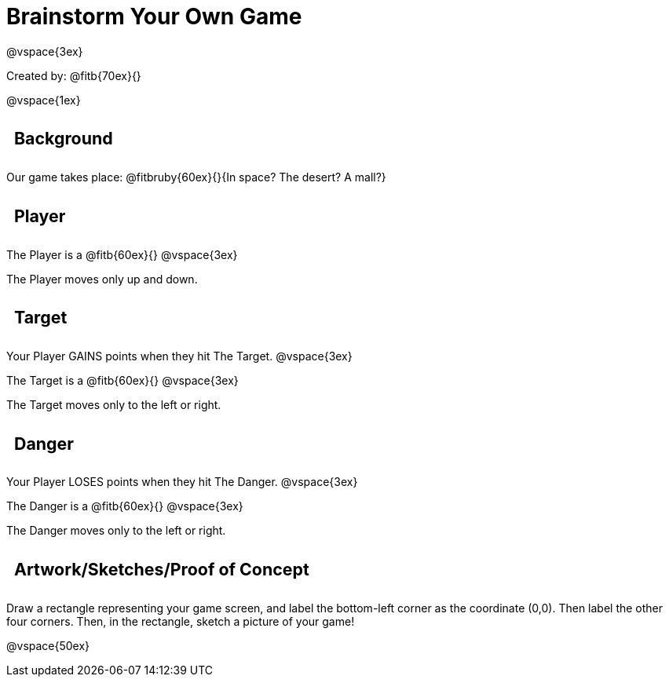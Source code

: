= Brainstorm Your Own Game

++++
<style>
.lesson-section-1 {border: 0px !important;}
h2 {
	width: 		100%; 
	text-align: left !important; 
	font-size: 	16pt !important;
	padding:	10px !important;
}
</style>
++++

@vspace{3ex}

Created by: @fitb{70ex}{}

@vspace{1ex}

== Background

Our game takes place: @fitbruby{60ex}{}{In space? The desert? A
mall?}

== Player

The Player is a @fitb{60ex}{}
@vspace{3ex}

The Player moves only up and down.

== Target

Your Player GAINS points when they hit The Target.
@vspace{3ex}

The Target is a @fitb{60ex}{}
@vspace{3ex}

The Target moves only to the left or right.

== Danger

Your Player LOSES points when they hit The Danger.
@vspace{3ex}

The Danger is a @fitb{60ex}{}
@vspace{3ex}

The Danger moves only to the left or right.

== Artwork/Sketches/Proof of Concept
Draw a rectangle representing your game screen, and label the bottom-left corner as the coordinate (0,0). Then label the other four corners. Then, in the rectangle, sketch a picture of your game!

@vspace{50ex}
